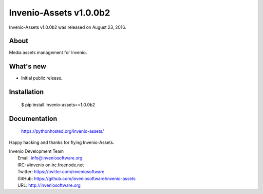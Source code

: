 =========================
 Invenio-Assets v1.0.0b2
=========================

Invenio-Assets v1.0.0b2 was released on August 23, 2016.

About
-----

Media assets management for Invenio.

What's new
----------

- Initial public release.

Installation
------------

   $ pip install invenio-assets==1.0.0b2

Documentation
-------------

   https://pythonhosted.org/invenio-assets/

Happy hacking and thanks for flying Invenio-Assets.

| Invenio Development Team
|   Email: info@inveniosoftware.org
|   IRC: #invenio on irc.freenode.net
|   Twitter: https://twitter.com/inveniosoftware
|   GitHub: https://github.com/inveniosoftware/invenio-assets
|   URL: http://inveniosoftware.org
